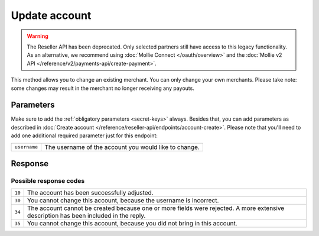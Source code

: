 Update account
==============

.. api-name:: Reseller API
   :version: 1

.. warning:: The Reseller API has been deprecated. Only selected partners still have access to this legacy functionality.
             As an alternative, we recommend using :doc:`Mollie Connect </oauth/overview>` and the :doc:`Mollie v2 API
             </reference/v2/payments-api/create-payment>`.

.. endpoint::
   :method: POST
   :url: https://www.mollie.com/api/reseller/v1/account-edit

This method allows you to change an existing merchant. You can only change your own merchants. Please take note: some
changes may result in the merchant no longer receiving any payouts.

Parameters
----------
Make sure to add the :ref:`obligatory parameters <secret-keys>` always. Besides that, you can add parameters
as described in :doc:`Create account </reference/reseller-api/endpoints/account-create>`. Please note that you'll need to add one
additional required parameter just for this endpoint:

.. list-table::
   :widths: auto

   * - ``username``

       .. type:: string
          :required: true

     - The username of the account you would like to change.


Response
--------
.. code-block:: none
   :linenos:

   HTTP/1.1 200 OK
   Content-Type: application/xml; charset=utf-8

   <?xml version="1.0"?>
    <response>
        <success>true</success>
        <resultcode>10</resultcode>
        <resultmessage>Account edited successfully.</resultmessage>
        <username>Jan Janssen</username>
        <partner_id>123456</partner_id>
    </response>

Possible response codes
^^^^^^^^^^^^^^^^^^^^^^^
.. list-table::
   :widths: auto

   * - ``10``

     - The account has been successfully adjusted.

   * - ``30``

     - You cannot change this account, because the username is incorrect.

   * - ``34``

     - The account cannot be created because one or more fields were rejected. A more extensive description has been included in the reply.

   * - ``35``

     - You cannot change this account, because you did not bring in this account.
